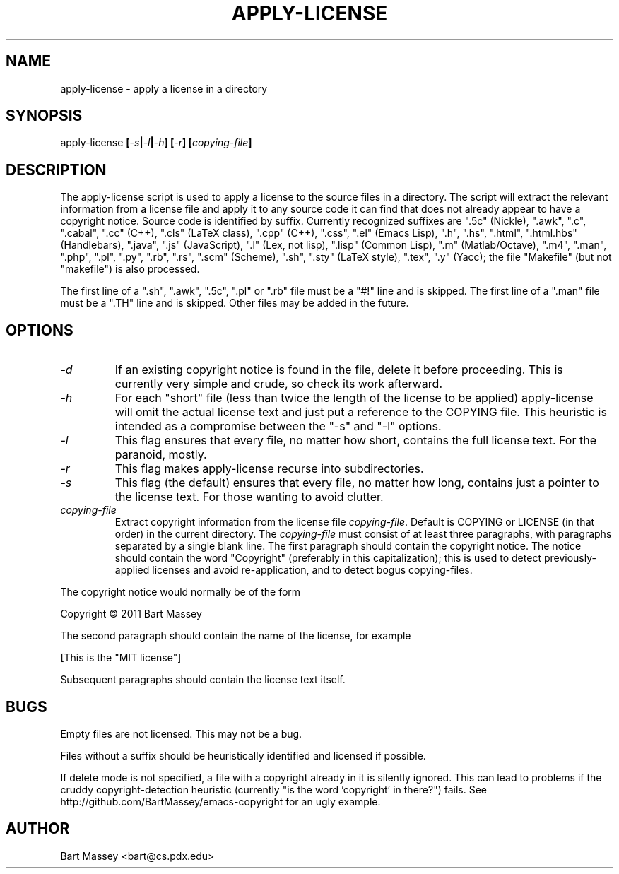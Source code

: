 .TH APPLY-LICENSE 1  "6 January 2011"
.\" Copyright © 2011 Bart Massey
.\" [This software is released under the "MIT License"]
.\" Please see the file COPYING in the source
.\" distribution of this software for license terms.
.SH NAME
apply-license \- apply a license in a directory
.SH SYNOPSIS
apply-license
.BI [ -s | -l | -h ]
.BI [ -r ]
.BI [ copying-file ]
.SH DESCRIPTION
.LP
The apply-license script is used to apply a license to the
source files in a directory.  The script will extract the
relevant information from a license file and apply it to any
source code it can find that does not already appear to have
a copyright notice.  Source code is identified by suffix.
Currently recognized suffixes are
".5c" (Nickle),
".awk",
".c",
".cabal",
".cc" (C++),
".cls" (LaTeX class),
".cpp" (C++),
".css",
".el" (Emacs Lisp),
".h",
".hs",
".html",
".html.hbs" (Handlebars),
".java",
".js" (JavaScript),
".l" (Lex, not lisp),
".lisp" (Common Lisp),
".m" (Matlab/Octave),
".m4",
".man",
".php",
".pl",
".py",
".rb",
".rs",
".scm" (Scheme),
".sh",
".sty" (LaTeX style),
".tex",
".y" (Yacc);
the file "Makefile" (but not "makefile") is also processed.
.LP
The first line
of a ".sh", ".awk", ".5c", ".pl" or ".rb" file must be a
"#!" line and is skipped.  The first line of a ".man" file
must be a ".TH" line and is skipped.  Other files may be
added in the future.
.SH OPTIONS
.TP
.I "-d"
If an existing copyright notice is found in the file, delete
it before proceeding. This is currently very simple and
crude, so check its work afterward.
.TP
.I "-h"
For each "short" file (less than twice the length
of the license to be applied) apply-license will omit the
actual license text and just put a reference to the COPYING
file.  This heuristic is intended as a compromise between
the "-s" and "-l" options.
.TP
.I "-l"
This flag ensures that every file, no matter how
short, contains the full license text.  For the paranoid,
mostly.
.TP
.I "-r"
This flag makes apply-license recurse into subdirectories.
.TP
.I "-s"
This flag (the default) ensures that every file, no
matter how long, contains just a pointer to the license
text.  For those wanting to avoid clutter.
.TP
.I "copying-file"
Extract copyright information from the license file
.IR "copying-file" .
Default is COPYING or LICENSE (in that order) in the current directory.
The
.I "copying-file"
must consist of at least three paragraphs, with paragraphs
separated by a single blank line.  The first paragraph
should contain the copyright notice.  The notice should
contain the word "Copyright" (preferably in this
capitalization); this is used to detect previously-applied
licenses and avoid re-application, and to detect bogus
copying-files.
.LP
The copyright notice would normally be of the form
.nf

  Copyright \[co] 2011 Bart Massey

.fi
The second paragraph should contain the name of the
license, for example
.nf

  [This is the "MIT license"]

.fi
Subsequent paragraphs should contain the license text
itself.
.SH BUGS
.LP
Empty files are not licensed.  This may not be a bug.
.LP
Files without a suffix should be heuristically identified
and licensed if possible.
.LP
If delete mode is not specified, a file with a copyright
already in it is silently ignored. This can lead to problems
if the cruddy copyright-detection heuristic (currently "is
the word 'copyright' in there?") fails. See
http://github.com/BartMassey/emacs-copyright
for an ugly example.
.SH AUTHOR
Bart Massey <bart@cs.pdx.edu>
